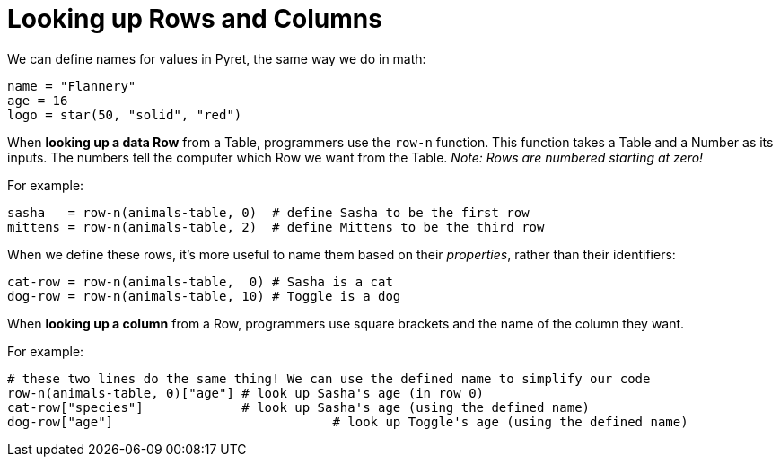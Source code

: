 = Looking up Rows and Columns

We can define names for values in Pyret, the same way we do in math:

```
name = "Flannery"
age = 16
logo = star(50, "solid", "red")
```

When *looking up a data Row* from a Table, programmers use the `row-n` function. This function takes a Table and a Number as its inputs. The numbers tell the computer which Row we want from the Table. _Note: Rows are numbered starting at zero!_

For example:
```
sasha   = row-n(animals-table, 0)  # define Sasha to be the first row
mittens = row-n(animals-table, 2)  # define Mittens to be the third row
```

When we define these rows, it's more useful to name them based on their _properties_, rather than their identifiers:
```
cat-row = row-n(animals-table,  0) # Sasha is a cat
dog-row = row-n(animals-table, 10) # Toggle is a dog
```

When *looking up a column* from a Row, programmers use square brackets and the name of the column they want.

For example:
```
# these two lines do the same thing! We can use the defined name to simplify our code
row-n(animals-table, 0)["age"] # look up Sasha's age (in row 0)
cat-row["species"]             # look up Sasha's age (using the defined name)
dog-row["age"]				   # look up Toggle's age (using the defined name)
```
